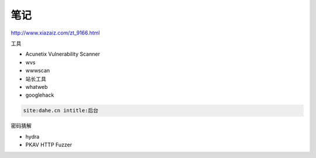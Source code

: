 笔记
====

http://www.xiazaiz.com/zt_9166.html

工具

* Acunetix Vulnerability Scanner
* wvs
* wwwscan
* 站长工具
* whatweb
* googlehack
  
.. code-block:: bash

    site:dahe.cn intitle:后台

密码猜解

* hydra
* PKAV HTTP Fuzzer